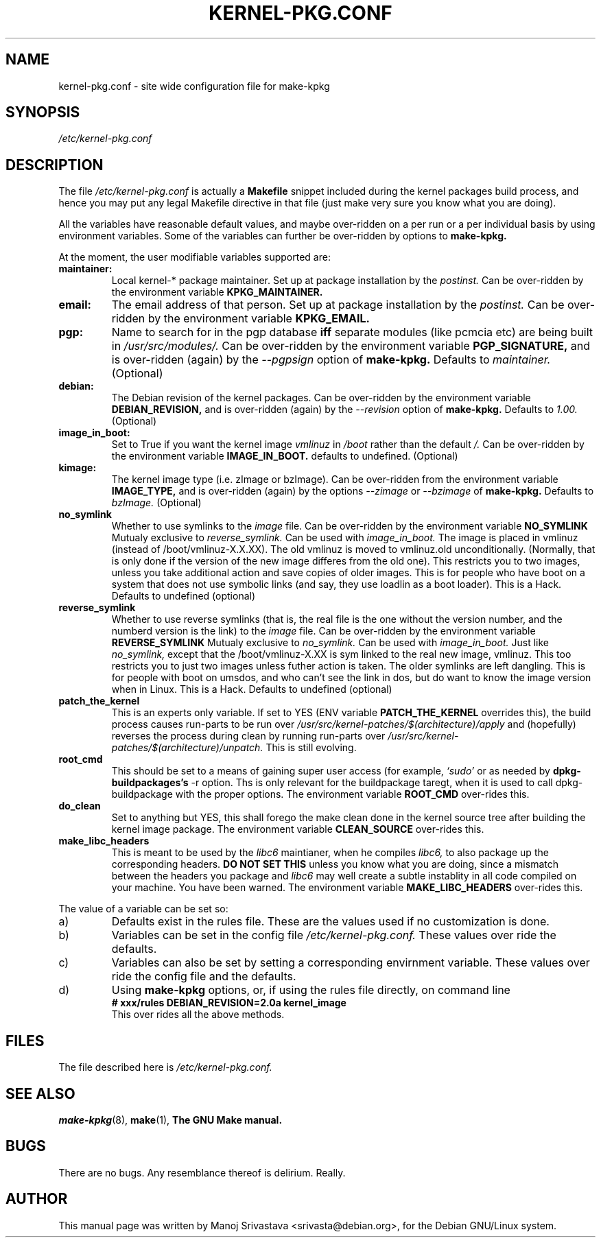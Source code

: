 .\" Hey, Emacs! This is an -*- nroff -*- source file.
.\" Copyright (c) 1997 Manoj Srivastava <srivasta@debian.org>
.\"
.\" This is free documentation; you can redistribute it and/or
.\" modify it under the terms of the GNU General Public License as
.\" published by the Free Software Foundation; either version 2 of
.\" the License, or (at your option) any later version.
.\"
.\" The GNU General Public License's references to "object code"
.\" and "executables" are to be interpreted as the output of any
.\" document formatting or typesetting system, including
.\" intermediate and printed output.
.\"
.\" This manual is distributed in the hope that it will be useful,
.\" but WITHOUT ANY WARRANTY; without even the implied warranty of
.\" MERCHANTABILITY or FITNESS FOR A PARTICULAR PURPOSE.  See the
.\" GNU General Public License for more details.
.\"
.\" You should have received a copy of the GNU General Public
.\" License along with this manual; if not, write to the Free
.\" Software Foundation, Inc., 675 Mass Ave, Cambridge, MA 02139,
.\" USA.
.\"
.\" $Id: kernel-pkg.conf.5,v 1.8 1998/05/11 06:54:17 srivasta Exp $
.\"
.TH KERNEL\-PKG.CONF 5 "Jan  7 1997" "Debian" "Debian GNU/Linux manual" 
.\" NAME should be all caps, SECTION should be 1-8, maybe w/ subsection
.\" other parms are allowed: see man(7), man(1)
.SH NAME
kernel\-pkg.conf \- site wide configuration file for make\-kpkg
.SH SYNOPSIS
.I /etc/kernel\-pkg.conf
.SH "DESCRIPTION"
The file 
.I /etc/kernel\-pkg.conf
is actually a 
.BR Makefile
snippet included during the kernel packages build process, and hence
you may put any legal Makefile directive in that file (just make very
sure you know what you are doing).  
.PP
All the variables have reasonable default values, and maybe
over\-ridden on a per run or a per individual basis by using
environment variables.  Some of the variables can further be
over\-ridden by options to 
.B make\-kpkg.
.PP
At the moment, the user modifiable variables supported are:
.TP
.B maintainer:     
Local kernel-* package maintainer. Set up at package installation by
the 
.IR postinst.
Can be over\-ridden by the environment variable 
.B KPKG_MAINTAINER.
.TP
.B email:          
The email address of that person.  Set up at package installation by
the 
.IR postinst.
Can be over\-ridden by the environment variable 
.B KPKG_EMAIL.
.TP
.B pgp:            
Name to search for in the pgp database 
.BI iff
separate modules (like pcmcia etc) are being built in
.IR /usr/src/modules/.
Can be over\-ridden by the environment variable 
.B PGP_SIGNATURE, 
and is over\-ridden (again) by the 
.IR \-\-pgpsign
option of
.B make-kpkg.
Defaults to 
.I maintainer.
(Optional)
.TP
.B debian:         
The Debian revision of the kernel packages. Can be over\-ridden
by the environment variable 
.B DEBIAN_REVISION, 
and is over\-ridden (again) by the 
.IR \-\-revision
option of
.B make-kpkg.
Defaults to 
.I 1.00.
(Optional)
.TP
.B image_in_boot:  
Set to True if you want the kernel image 
.I vmlinuz 
in 
.I /boot 
rather than the default 
.I /.  
Can be over\-ridden by the environment variable
.B IMAGE_IN_BOOT. 
defaults to undefined.
(Optional)
.TP
.B kimage:         
The kernel image type (i.e. zImage or bzImage). Can be
over\-ridden from the environment variable 
.B IMAGE_TYPE,  
and is over\-ridden (again) by the options
.IR \-\-zimage
or
.IR \-\-bzimage
of
.B make-kpkg.
Defaults to 
.I bzImage.
(Optional)
.TP
.B no_symlink
Whether to use symlinks to the 
.I image
file. Can be over\-ridden by the environment variable
.B NO_SYMLINK
Mutualy exclusive to 
.I reverse_symlink. 
Can be used with
.I image_in_boot. 
The image is placed in vmlinuz (instead of /boot/vmlinuz-X.X.XX). The
old vmlinuz is moved to vmlinuz.old unconditionally. (Normally, that
is only done if the version of the new image differes from the old
one). This restricts you to two images, unless you take additional
action and save copies of older images. This is for people who have
boot on a system that does not use symbolic links (and say, they use
loadlin as a boot loader). This is a Hack.
Defaults to  undefined (optional)
.TP
.B reverse_symlink
Whether to use reverse symlinks (that is, the real file is the one
without the version number, and the numberd version is the link) to the 
.I image
file. Can be over\-ridden by the environment variable
.B REVERSE_SYMLINK
Mutualy exclusive to 
.I no_symlink.
Can be used with
.I image_in_boot.
Just like 
.I no_symlink, 
except that the
/boot/vmlinuz-X.XX is sym linked to the real new
image, vmlinuz. This too restricts you to just two
images unless futher action is taken. The older
symlinks are left dangling. This is for people with
boot on umsdos, and who can't see the link in dos, but
do want to know the image version when in Linux. 
This is a Hack.
Defaults to  undefined (optional)
.TP
.B patch_the_kernel
This is an experts only variable. If set to YES (ENV
variable 
.B PATCH_THE_KERNEL 
overrides this), the build
process causes run-parts to be run over
.I /usr/src/kernel-patches/$(architecture)/apply 
and (hopefully) reverses the process during clean by
running run-parts over
.I /usr/src/kernel-patches/$(architecture)/unpatch. 
This
is still evolving.
.TP
.B root_cmd 
This should be set to a means of gaining super user  access (for
example, 
.I `sudo'
or 
.I`fakeroot')
as needed by 
.B dpkg-buildpackages's 
-r option. Ths is only relevant for the buildpackage taregt, when it
is used to call dpkg-buildpackage with the proper options. The
environment variable 
.B ROOT_CMD
over-rides this.
.TP
.B do_clean	
Set to anything but YES, this shall forego the make clean done in the
kernel source tree after building the kernel image package. The
environment variable 
.B CLEAN_SOURCE
over-rides this.
.TP
.B make_libc_headers
This is meant to be used by the 
.I libc6 
maintianer, when he compiles
.I libc6, 
to also package up the corresponding headers. 
.B DO NOT SET THIS
unless you know what you are doing, since a mismatch between the
headers you package and 
.I libc6 
may well 
create a subtle instablity in all code compiled on your machine. You
have been warned. The environment variable 
.B MAKE_LIBC_HEADERS
over-rides this.
.PP
The value of a variable can be set so:
.IP a)
Defaults exist in the rules file. These are the values used if no
customization is done.
.IP b)
Variables can be set in the config file 
.I /etc/kernel-pkg.conf. 
These values over ride the defaults.
.IP c)
Variables can also be set by setting a corresponding envirnment
variable.  These values over ride the config file and the defaults.
.IP d)
Using 
.B make-kpkg 
options, or, if using the rules file directly, on 
command line 
.br
.BI "# xxx/rules DEBIAN_REVISION=2.0a kernel_image"
.br
This over rides all the above methods.
.SH FILES
The file described here is
.I /etc/kernel-pkg.conf.
.SH "SEE ALSO"
.BR make-kpkg (8),
.BR make (1),
.B The GNU Make manual.
.SH BUGS
There are no bugs.  Any resemblance thereof is delirium. Really.
.SH AUTHOR
This manual page was written by Manoj Srivastava <srivasta@debian.org>,
for the Debian GNU/Linux system.
